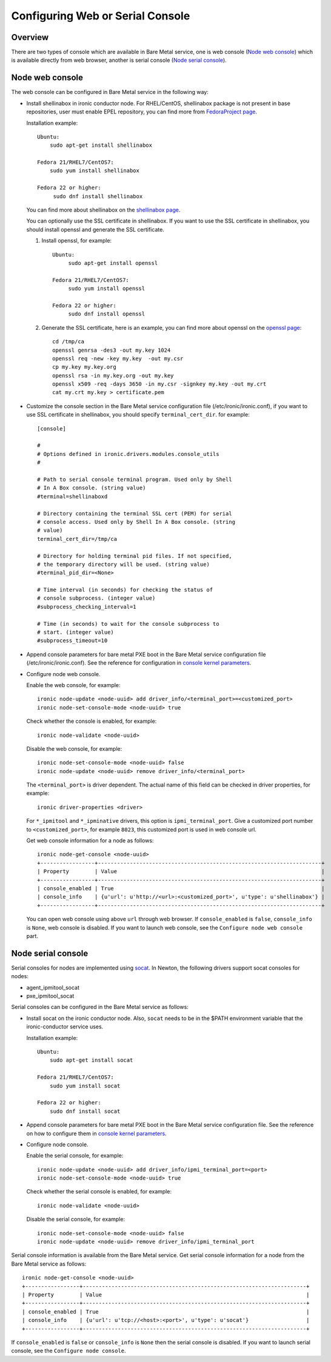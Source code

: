 .. _console:

=================================
Configuring Web or Serial Console
=================================

Overview
--------

There are two types of console which are available in Bare Metal service,
one is web console (`Node web console`_) which is available directly from web
browser, another is serial console (`Node serial console`_).

Node web console
----------------

The web console can be configured in Bare Metal service in the following way:

* Install shellinabox in ironic conductor node. For RHEL/CentOS, shellinabox package
  is not present in base repositories, user must enable EPEL repository, you can find
  more from `FedoraProject page`_.

  Installation example::

    Ubuntu:
        sudo apt-get install shellinabox

    Fedora 21/RHEL7/CentOS7:
        sudo yum install shellinabox

    Fedora 22 or higher:
         sudo dnf install shellinabox

  You can find more about shellinabox on the `shellinabox page`_.

  You can optionally use the SSL certificate in shellinabox. If you want to use the SSL
  certificate in shellinabox, you should install openssl and generate the SSL certificate.

  1. Install openssl, for example::

        Ubuntu:
             sudo apt-get install openssl

        Fedora 21/RHEL7/CentOS7:
             sudo yum install openssl

        Fedora 22 or higher:
             sudo dnf install openssl

  2. Generate the SSL certificate, here is an example, you can find more about openssl on
     the `openssl page`_::

        cd /tmp/ca
        openssl genrsa -des3 -out my.key 1024
        openssl req -new -key my.key  -out my.csr
        cp my.key my.key.org
        openssl rsa -in my.key.org -out my.key
        openssl x509 -req -days 3650 -in my.csr -signkey my.key -out my.crt
        cat my.crt my.key > certificate.pem

* Customize the console section in the Bare Metal service configuration
  file (/etc/ironic/ironic.conf), if you want to use SSL certificate in
  shellinabox, you should specify ``terminal_cert_dir``.
  for example::

   [console]

   #
   # Options defined in ironic.drivers.modules.console_utils
   #

   # Path to serial console terminal program. Used only by Shell
   # In A Box console. (string value)
   #terminal=shellinaboxd

   # Directory containing the terminal SSL cert (PEM) for serial
   # console access. Used only by Shell In A Box console. (string
   # value)
   terminal_cert_dir=/tmp/ca

   # Directory for holding terminal pid files. If not specified,
   # the temporary directory will be used. (string value)
   #terminal_pid_dir=<None>

   # Time interval (in seconds) for checking the status of
   # console subprocess. (integer value)
   #subprocess_checking_interval=1

   # Time (in seconds) to wait for the console subprocess to
   # start. (integer value)
   #subprocess_timeout=10

* Append console parameters for bare metal PXE boot in the Bare Metal service
  configuration file (/etc/ironic/ironic.conf). See the reference for
  configuration in `console kernel parameters`_.

* Configure node web console.

  Enable the web console, for example::

   ironic node-update <node-uuid> add driver_info/<terminal_port>=<customized_port>
   ironic node-set-console-mode <node-uuid> true

  Check whether the console is enabled, for example::

   ironic node-validate <node-uuid>

  Disable the web console, for example::

   ironic node-set-console-mode <node-uuid> false
   ironic node-update <node-uuid> remove driver_info/<terminal_port>

  The ``<terminal_port>`` is driver dependent. The actual name of this field can be
  checked in driver properties, for example::

   ironic driver-properties <driver>

  For ``*_ipmitool`` and ``*_ipminative`` drivers, this option is ``ipmi_terminal_port``.
  Give a customized port number to ``<customized_port>``,
  for example ``8023``, this customized port is used in web console url.

  Get web console information for a node as follows::

   ironic node-get-console <node-uuid>
   +-----------------+----------------------------------------------------------------------+
   | Property        | Value                                                                |
   +-----------------+----------------------------------------------------------------------+
   | console_enabled | True                                                                 |
   | console_info    | {u'url': u'http://<url>:<customized_port>', u'type': u'shellinabox'} |
   +-----------------+----------------------------------------------------------------------+

  You can open web console using above ``url`` through web browser. If ``console_enabled`` is
  ``false``, ``console_info`` is ``None``, web console is disabled. If you want to launch web
  console, see the ``Configure node web console`` part.

.. _`shellinabox page`: https://code.google.com/p/shellinabox/
.. _`openssl page`: https://www.openssl.org/
.. _`FedoraProject page`: https://fedoraproject.org/wiki/Infrastructure/Mirroring


Node serial console
-------------------

Serial consoles for nodes are implemented using `socat`_.
In Newton, the following drivers support socat consoles for nodes:

* agent_ipmitool_socat
* pxe_ipmitool_socat

Serial consoles can be configured in the Bare Metal service as follows:

* Install socat on the ironic conductor node. Also, ``socat`` needs to be in
  the $PATH environment variable that the ironic-conductor service uses.

  Installation example::

    Ubuntu:
        sudo apt-get install socat

    Fedora 21/RHEL7/CentOS7:
        sudo yum install socat

    Fedora 22 or higher:
        sudo dnf install socat

* Append console parameters for bare metal PXE boot in the Bare Metal
  service configuration file. See the reference on how to configure them in
  `console kernel parameters`_.

* Configure node console.

  Enable the serial console, for example::

   ironic node-update <node-uuid> add driver_info/ipmi_terminal_port=<port>
   ironic node-set-console-mode <node-uuid> true

  Check whether the serial console is enabled, for example::

   ironic node-validate <node-uuid>

  Disable the serial console, for example::

   ironic node-set-console-mode <node-uuid> false
   ironic node-update <node-uuid> remove driver_info/ipmi_terminal_port

Serial console information is available from the Bare Metal service.  Get
serial console information for a node from the Bare Metal service as follows::

 ironic node-get-console <node-uuid>
 +-----------------+----------------------------------------------------------------------+
 | Property        | Value                                                                |
 +-----------------+----------------------------------------------------------------------+
 | console_enabled | True                                                                 |
 | console_info    | {u'url': u'tcp://<host>:<port>', u'type': u'socat'}                  |
 +-----------------+----------------------------------------------------------------------+

If ``console_enabled`` is ``false`` or ``console_info`` is ``None`` then
the serial console is disabled. If you want to launch serial console, see the
``Configure node console``.

.. _`socat`: http://www.dest-unreach.org/socat
.. _`console kernel parameters`: https://docs.openstack.org/project-install-guide/baremetal/draft/advanced.html#appending-kernel-parameters-to-boot-instances
